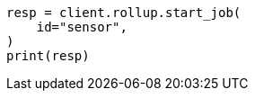// This file is autogenerated, DO NOT EDIT
// rollup/apis/start-job.asciidoc:50

[source, python]
----
resp = client.rollup.start_job(
    id="sensor",
)
print(resp)
----
